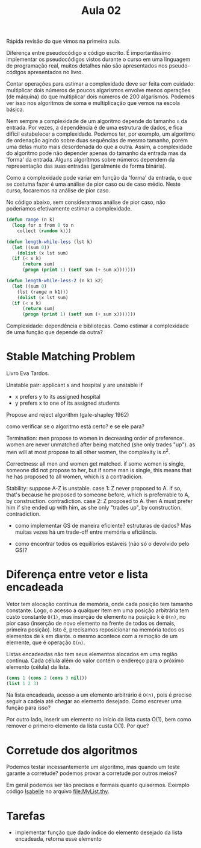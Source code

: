 #+Title: Aula 02

Rápida revisão do que vimos na primeira aula.

Diferença entre pseudocódigo e código escrito. É importantíssimo
implementar os pseudocódigos vistos durante o curso em uma linguagem
de programação real, muitos detalhes não são apresentados nos
pseudo-códigos apresentados no livro.

Contar operações para estimar a complexidade deve ser feita com
cuidado: multiplicar dois números de poucos algarísmos envolve menos
operações (de máquina) do que multiplicar dois números de 200
algarismos. Podemos ver isso nos algoritmos de soma e multiplicação
que vemos na escola básica.

Nem sempre a complexidade de um algoritmo depende do tamanho =n= da
entrada. Por vezes, a dependência é de uma estrutura de dados, e fica
difícil estabelecer a complexidade. Podemos ter, por exemplo, um
algoritmo de ordenação agindo sobre duas sequências de mesmo tamanho,
porém uma delas muito mais desordenada do que a outra. Assim, a
complexidade do algoritmo pode não depender apenas do tamanho da
entrada mas da 'forma' da entrada. Alguns algorítmos sobre números
dependem da representação das suas entradas (geralmente de forma
binária).

Como a complexidade pode variar em função da 'forma' da entrada, o que
se costuma fazer é uma análise de pior caso ou de caso médio. Neste
curso, focaremos na análise de pior caso.

No código abaixo, sem considerarmos análise de pior caso, não
poderiamos efetivamente estimar a complexidade.

#+BEGIN_SRC lisp
  (defun range (n k)
    (loop for x from 0 to n
	  collect (random k)))

  (defun length-while-less (lst k)
    (let ((sum 0))
      (dolist (x lst sum)
	(if (< x k)
	    (return sum)
	    (progn (print 1) (setf sum (+ sum x)))))))

  (defun length-while-less-2 (n k1 k2)
    (let ((sum 0)
	  (lst (range n k1)))
      (dolist (x lst sum)
	(if (< x k)
	    (return sum)
	    (progn (print 1) (setf sum (+ sum x)))))))
#+END_SRC


Complexidade: dependência e bibliotecas. Como estimar a complexidade
de uma função que depende da outra?

* Stable Matching Problem

Livro Eva Tardos.

Unstable pair: applicant x and hospital y are unstable if

- x prefers y to its assigned hospital
- y prefers x to one of its assigned students


Propose and reject algorithm (gale-shapley 1962)

como verificar se o algoritmo está certo? e se ele para?
	
Termination: men propose to women in decreasing order of
preference. women are never unmatched after being matched (she only
trades "up"). as men will at most propose to all other women, the
complexity is $n^2$.
	
Correctness: all men and women get matched. if some women is single,
someone did not propose to her, but if some man is single, this means
that he has proposed to all women, which is a contradicion.
 	
Stability: suppose A-Z is unstable.  case 1: Z never proposed to A. if
so, that's because he proposed to someone before, which is preferrable
to A, by construction. contradiction. case 2: Z proposed to A. then A
must prefer him if she ended up with him, as she only "trades up", by
construction. contradiction.
	
- como implementar GS de maneira eficiente? estruturas de dados? Mas
  muitas vezes há um trade-off entre memória e eficiência.
	
- como encontrar todos os equilíbrios estáveis (não só o devolvido
  pelo GS)?


* Diferença entre vetor e lista encadeada

Vetor tem alocação contínua de memória, onde cada posição tem tamanho
constante. Logo, o acesso a qualquer item em uma posição arbitrária
tem custo constante =O(1)=, mas inserção de elemento na posição =k= é
=O(n)=, no pior caso (inserção de novo elemento na frente de todos os
demais, primeira posição). Isto é, precisamos reposicionar na memória
todos os elementos de =k= em diante. o mesmo acontece com a remoção de
um elemente, que é operação =O(n)=.

Listas encadeadas não tem seus elementos alocados em uma região
contínua. Cada célula além do valor contém o endereço para o próximo
elemento (célula) da lista.

#+BEGIN_SRC lisp
(cons 1 (cons 2 (cons 3 nil)))
(list 1 2 3)
#+END_SRC

Na lista encadeada, acesso a um elemento arbitrário é =O(n)=, pois é
preciso seguir a cadeia até chegar ao elemento desejado. Como escrever
uma função para isso? 

Por outro lado, inserir um elemento no início da lista custa O(1), bem
como remover o primeiro elemento da lista custa O(1). Por que?


* Corretude dos algoritmos

Podemos testar incessantemente um algoritmo, mas quando um teste
garante a corretude? podemos provar a corretude por outros meios?

Em geral podemos ser tão precisos e formais quanto quisermos. Exemplo
código [[http://isabelle.in.tum.de][Isabelle]] no arquivo file:MyList.thy.

* Tarefas

- implementar função que dado índice do elemento desejado da lista
  encadeada, retorna esse elemento

  
